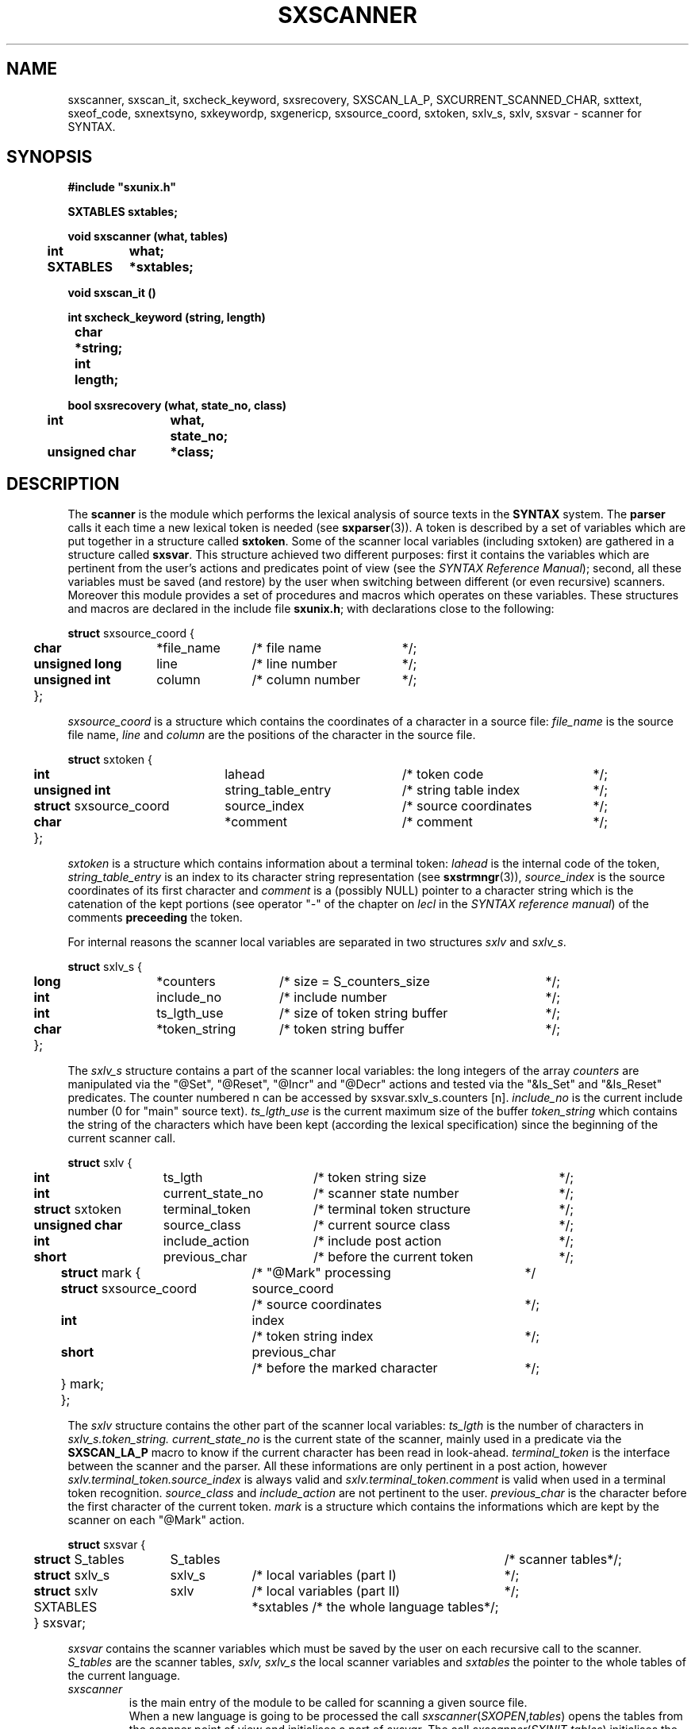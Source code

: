 .\" @(#)sxscanner.3	- SYNTAX [unix] - 4 mai 1988
.TH SXSCANNER 3 "SYNTAX\[rg]"
.SH NAME
sxscanner,
sxscan_it,
sxcheck_keyword,
sxsrecovery,
SXSCAN_LA_P,
SXCURRENT_SCANNED_CHAR,
sxttext,
sxeof_code,
sxnextsyno,
sxkeywordp,
sxgenericp,
sxsource_coord,
sxtoken,
sxlv_s,
sxlv,
sxsvar
\- scanner for SYNTAX.
.SH SYNOPSIS
\fB
.nf
#include "sxunix.h"

SXTABLES sxtables\|;

void sxscanner (what, tables)
.ta \w'SXVOI'u +\w'SXTABLES 'u
	int	what\|;
	SXTABLES	*sxtables\|;

void sxscan_it ()

int sxcheck_keyword (string, length)
.ta \w'int'u +\w'char 'u
	char	*string\|;
	int	length\|;

bool sxsrecovery (what, state_no, class)
.ta \w'SXBOO'u +\w'unsigned char 'u
	int	what,
		state_no\|;
	unsigned char	*class\|;

.fi
.SH DESCRIPTION
The
.B scanner
is the module which performs the lexical analysis of source texts in the
.B SYNTAX
system.
The
.B parser
calls it each time a new lexical token is needed (see \fBsxparser\fP(3)).
A token is described by a set of variables which are put together in a
structure called \fBsxtoken\fP.
Some of the scanner local variables (including sxtoken) are gathered in a
structure called \fBsxsvar\fP.
This structure achieved two different purposes: first it contains the
variables which are pertinent from the user's actions and predicates point
of view (see the \fISYNTAX Reference Manual\fP)\|; second, all these
variables must be saved (and restore) by the user when switching between
different (or even recursive) scanners.
Moreover this module provides a set of procedures and macros which operates
on these variables.
These structures and macros are declared in the include file
.BR sxunix.h \|;
with declarations close to the following\|:
.nf

.ta \w'\fBstr\fP'u +\w'\fBunsigned\fP \fBlong\fP 'u +\w'*file_name 'u +\w'/* column_number 'u
\fBstruct\fP sxsource_coord {
	\fBchar\fP	*file_name	/* file name	*/\|;
	\fBunsigned\fP \fBlong\fP	 line	/* line number	*/\|;
	\fBunsigned\fP \fBint\fP	 column	/* column number	*/\|;
	}\|;

.fi
.I sxsource_coord
is a structure which contains the coordinates of a character in a source file:
.I file_name
is the source file name,
.I line
and
.I column
are the positions of the character in the source file.
.nf

.ta \w'\fBstr\fP'u +\w'\fBstruct\fP sxsource_coord 'u +\w' string_table_entry 'u +\w'/* source coordinates 'u
\fBstruct\fP sxtoken {
	\fBint\fP	 lahead	/* token code	*/\|;
	\fBunsigned int\fP	 string_table_entry	/* string table index	*/\|;
	\fBstruct\fP sxsource_coord	 source_index	/* source coordinates	*/\|;
	\fBchar\fP	*comment	/* comment	*/\|;
	}\|;

.fi
.I sxtoken
is a structure which contains information about a terminal token:
.I lahead
is the internal code of the token,
.I string_table_entry
is an index to its character string representation (see \fBsxstrmngr\fP(3)),
.I source_index
is the source coordinates of its first character and
.I comment
is a (possibly NULL) pointer to a character string which is the catenation
of the kept portions (see operator "-" of the chapter on \fIlecl\fP in the
\fISYNTAX reference manual\fP) of the comments 
.B preceeding
the token.
.LP
For internal reasons the scanner local variables are separated in two
structures \fIsxlv\fP and \fIsxlv_s\fP.
.nf

.ta \w'\fBstr\fP'u +\w'\fBunsigned\fP \fBlong\fP 'u +\w'*token_string 'u +\w'/* size of token string buffer 'u
\fBstruct\fP sxlv_s {
	\fBlong\fP	*counters	/* size = S_counters_size	*/\|;
	\fBint\fP	 include_no	/* include number	*/\|;
	\fBint\fP	 ts_lgth_use	/* size of token string buffer	*/\|;
	\fBchar\fP	*token_string	/* token string buffer	*/\|;
	}\|;

.fi
The
.I sxlv_s
structure contains a part of the scanner local variables: the long integers
of the array
.I counters
are manipulated via the "@Set", "@Reset", "@Incr" and "@Decr"
actions and tested via the "&Is_Set" and "&Is_Reset" predicates.
The counter numbered n can be accessed by sxsvar.sxlv_s.counters [n].
.I include_no
is the current include number (0 for "main" source text).
.I ts_lgth_use
is the current maximum size of the buffer
.I token_string
which contains the string of the
characters which have been kept (according the lexical specification) since
the beginning of the current scanner call.
.nf

.ta \w'\fBstr\fP'u +\w'\fBstruct\fP sxtoken 'u +\w'current_state_no 'u +\w'/* terminal token structure 'u
\fBstruct\fP sxlv {
	\fBint\fP	ts_lgth	/* token string size	*/\|;
	\fBint\fP	current_state_no	/* scanner state number	*/\|;
	\fBstruct\fP sxtoken	terminal_token	/* terminal token structure	*/\|;
	\fBunsigned\fP \fBchar\fP	source_class	/* current source class	*/\|;
	\fBint\fP	include_action	/* include post action	*/\|;
	\fBshort\fP	previous_char	/* before the current token	*/\|;
.ta \w'\fBstr\fP'u +\w'\fBstr\fP'u +\w'\fBstruct\fP sxsource_coord 'u +\w'/* before the marked character 'u
	\fBstruct\fP mark {	/* "@Mark" processing		*/
		\fBstruct\fP sxsource_coord	source_coord
			/* source coordinates	*/\|;
		\fBint\fP	index
			/* token string index	*/\|;
		\fBshort\fP	previous_char
			/* before the marked character	*/\|;
		} mark\|;
	}\|;

.fi
The
.I sxlv
structure contains the other part of the scanner local variables:
.I ts_lgth
is the number of characters in
.I sxlv_s.token_string.
.I current_state_no
is the current state of the scanner, mainly used in a predicate via the 
.B SXSCAN_LA_P
macro to know if the current character has been read in look-ahead.
.I terminal_token
is the interface between the scanner and the parser.
All these informations
are only pertinent in a post action, however
.I sxlv.terminal_token.source_index
is always valid and
.I sxlv.terminal_token.comment
is valid when used in a terminal token recognition.
.I source_class
and
.I include_action
are not pertinent to the user.
.I previous_char
is the character before the first character of the current token.
.I mark
is a structure which contains the informations which are kept by the scanner
on each "@Mark" action.
.nf

.ta \w'\fBstr\fP'u +\w'\fBstruct\fP S_tables 'u +\w'S_tables 'u +\w'/* local variables (part II) 'u
\fBstruct\fP sxsvar {
	\fBstruct\fP S_tables	 S_tables	/* scanner tables	*/\|;
	\fBstruct\fP sxlv_s	 sxlv_s	/* local variables (part I)	*/\|;
	\fBstruct\fP sxlv	 sxlv	/* local variables (part II)	*/\|;
	SXTABLES		*sxtables /* the whole language tables	*/\|;
	} sxsvar\|;

.fi
.I sxsvar
contains the scanner variables which must
be saved by the user on each recursive call to the scanner.
.I S_tables
are the scanner tables,
.I sxlv, sxlv_s
the local scanner variables and
.I sxtables
the pointer to the whole tables of the current language.
.TP
.I sxscanner
is the main entry of the module to be called
for scanning a given source file.
.br
When a new language is going to be processed
the call
.IR sxscanner \|( SXOPEN , \|tables )
opens the tables from the scanner point of view and initialises a part of
\fIsxsvar\fP.
The call
.IR sxscanner \|( SXINIT , \|tables )
initialises the rest of its local variables and read the first character of
the source text.
The call
.IR sxscanner \|( SXACTION , \|tables )
is done by the parser each time it needs a new token\|; this call is
equivalent to
.I sxscan_it().
.IR sxscanner \|( SXCLOSE , \|tables )
terminates all scanning for a given language.
.TP
.IR (*sxsvar.SXS_tables.S_check_keyword) \|( string , \|length )
if
.I string
of length
.I length
represents a keyword returns its internal code as terminal symbol else 0.
This function can only be used via the current \fIS_tables\fP.
.TP
\fIsxsrecovery\fP
is the lexical level error processing function, which does correction and
recovery from erroneous characters.
.TP
.I SXSCAN_LA_P
is a (bool) macro which may be used in the code of a user's predicate
to know if the current character (i.e. the character of the source text whose
class is associated with the predicate being processed) has been read in look
ahead.
.TP
.I SXCURRENT_SCANNED_CHAR
is a (char) macro which may be used in the code of a user's predicate
to retrieve the current character\|; it uses SXSCAN_LA_P.
.TP
.IR sxttext \|( sxtables , \|look_ahead )
is a macro which expands into a character pointer.
This pointer refers to the name of
the terminal symbol whose internal code is
.I look_ahead
in the language whose tables are
.IR sxtables.
.TP
.IR sxeof_code \|( sxtables )
is a macro which expands into an integer.
This integer is the internal code of the token "End Of File"
in the language whose tables are
.IR sxtables.
.TP
.IR sxnextsyno \|( sxtables , \|look_ahead )
is a macro which expands into a character pointer.
This pointer refers to the name of the
next synonym of
.I look_ahead
in the language whose tables are
.IR sxtables.
.TP
.IR sxkeywordp \|( sxtables , \|look_ahead )
is a macro which expands into a bool value\|:
true if
.I look_ahead
is the code of a keyword in the language whose tables are
.I sxtables
else false.
.TP
.IR sxgenericp \|( sxtables , \|look_ahead )
is a macro which expands into a bool value\|:
true if
.I look_ahead
is the code of a generic terminal in the language whose tables are
.I sxtables
else false.
.SH "SEE ALSO"
\fBlecl\fP\|(1),
\fBtdef\fP\|(1),
\fBsxunix\fP\|(3),
\fBsxsrcmngr\fP\|(3),
\fBsxparser\fP\|(3)
and the \fISYNTAX Reference Manual\fP.
.SH NOTES
The contents of the structure
.I sxsvar
must be saved and restore by the user when switching
between different scanners.

